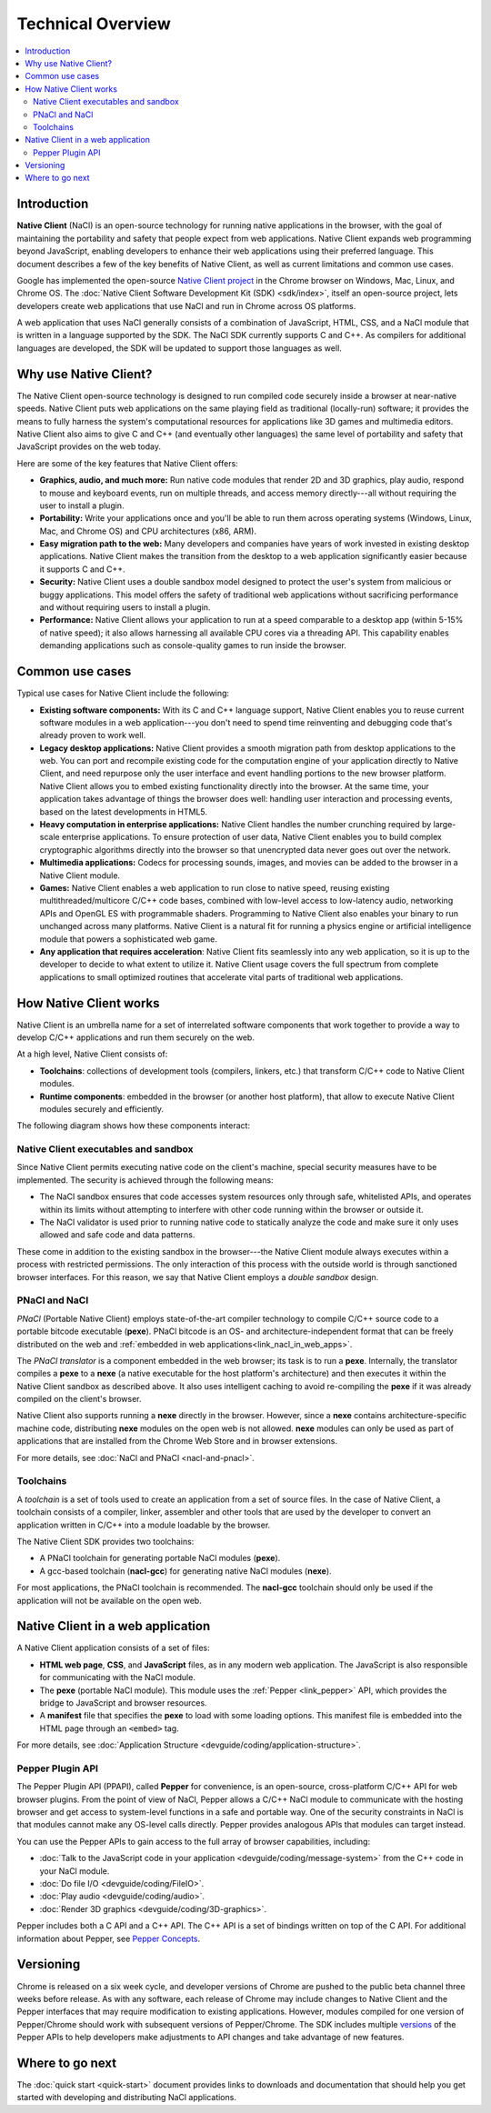 .. _overview:

##################
Technical Overview
##################

.. contents::
  :local:
  :backlinks: none
  :depth: 2

Introduction
============

**Native Client** (NaCl) is an open-source technology for running native
applications in the browser, with the goal of maintaining the portability
and safety that people expect from web applications. Native Client expands web
programming beyond JavaScript, enabling developers to enhance their web
applications using their preferred language. This document describes a few of
the key benefits of Native Client, as well as current limitations and common use
cases.

Google has implemented the open-source `Native Client project
<http://www.chromium.org/nativeclient>`_ in the Chrome browser on Windows, Mac,
Linux, and Chrome OS. The :doc:`Native Client Software Development Kit (SDK)
<sdk/index>`, itself an open-source project, lets developers create web
applications that use NaCl and run in Chrome across OS platforms.

A web application that uses NaCl generally consists of a combination of
JavaScript, HTML, CSS, and a NaCl module that is written in a language supported
by the SDK. The NaCl SDK currently supports C and C++. As compilers for
additional languages are developed, the SDK will be updated to support those
languages as well.

.. image:: /images/web-app-with-nacl.png

Why use Native Client?
======================

The Native Client open-source technology is designed to run compiled code
securely inside a browser at near-native speeds. Native Client puts web
applications on the same playing field as traditional (locally-run) software; it
provides the means to fully harness the system's computational resources for
applications like 3D games and multimedia editors. Native Client also aims to
give C and C++ (and eventually other languages) the same level of portability
and safety that JavaScript provides on the web today.

Here are some of the key features that Native Client offers:

* **Graphics, audio, and much more:** Run native code modules that render 2D
  and 3D graphics, play audio, respond to mouse and keyboard events, run on
  multiple threads, and access memory directly---all without requiring
  the user to install a plugin.
* **Portability:** Write your applications once and you'll be able to run them
  across operating systems (Windows, Linux, Mac, and Chrome OS) and CPU
  architectures (x86, ARM).
* **Easy migration path to the web:** Many developers and companies have years
  of work invested in existing desktop applications. Native Client makes the
  transition from the desktop to a web application significantly easier because
  it supports C and C++.
* **Security:** Native Client uses a double sandbox model designed to protect
  the user's system from malicious or buggy applications. This model offers the
  safety of traditional web applications without sacrificing performance and
  without requiring users to install a plugin.
* **Performance:** Native Client allows your application to run at a speed
  comparable to a desktop app (within 5-15% of native speed); it also allows
  harnessing all available CPU cores via a threading API. This capability
  enables demanding applications such as console-quality games to run inside the
  browser.

Common use cases
================

Typical use cases for Native Client include the following:

* **Existing software components:** With its C and C++ language support, Native
  Client enables you to reuse current software modules in a web
  application---you don't need to spend time reinventing and debugging code
  that's already proven to work well.
* **Legacy desktop applications:** Native Client provides a smooth migration
  path from desktop applications to the web. You can port and recompile existing
  code for the computation engine of your application directly to Native Client,
  and need repurpose only the user interface and event handling portions to the
  new browser platform. Native Client allows you to embed existing functionality
  directly into the browser. At the same time, your application takes advantage
  of things the browser does well: handling user interaction and processing
  events, based on the latest developments in HTML5.
* **Heavy computation in enterprise applications:** Native Client handles the
  number crunching required by large-scale enterprise applications. To ensure
  protection of user data, Native Client enables you to build complex
  cryptographic algorithms directly into the browser so that unencrypted data
  never goes out over the network.
* **Multimedia applications:** Codecs for processing sounds, images, and movies
  can be added to the browser in a Native Client module.
* **Games:** Native Client enables a web application to run close to native
  speed, reusing existing multithreaded/multicore C/C++ code bases, combined
  with low-level access to low-latency audio, networking APIs and OpenGL ES with
  programmable shaders. Programming to Native Client also enables your binary to
  run unchanged across many platforms. Native Client is a natural fit for
  running a physics engine or artificial intelligence module that powers a
  sophisticated web game.
* **Any application that requires acceleration**: Native Client fits seamlessly
  into any web application, so it is up to the developer to decide to what
  extent to utilize it. Native Client usage covers the full spectrum from
  complete applications to small optimized routines that accelerate vital parts
  of traditional web applications.

.. _link_how_nacl_works:

How Native Client works
=======================

Native Client is an umbrella name for a set of interrelated software components
that work together to provide a way to develop C/C++ applications and run them
securely on the web.

At a high level, Native Client consists of:

* **Toolchains**: collections of development tools (compilers, linkers, etc.)
  that transform C/C++ code to Native Client modules.
* **Runtime components**: embedded in the browser (or another host platform),
  that allow to execute Native Client modules securely and efficiently.

The following diagram shows how these components interact:

.. image:: /images/nacl-pnacl-component-diagram.png

Native Client executables and sandbox
-------------------------------------

Since Native Client permits executing native code on the client's machine,
special security measures have to be implemented. The security is achieved
through the following means:

* The NaCl sandbox ensures that code accesses system resources only through
  safe, whitelisted APIs, and operates within its limits without attempting to
  interfere with other code running within the browser or outside it.
* The NaCl validator is used prior to running native code to statically analyze
  the code and make sure it only uses allowed and safe code and data patterns.

These come in addition to the existing sandbox in the browser---the Native
Client module always executes within a process with restricted permissions. The
only interaction of this process with the outside world is through sanctioned
browser interfaces. For this reason, we say that Native Client employs a *double
sandbox* design.

PNaCl and NaCl
--------------

*PNaCl* (Portable Native Client) employs state-of-the-art compiler technology to
compile C/C++ source code to a portable bitcode executable (**pexe**). PNaCl
bitcode is an OS- and architecture-independent format that can be freely
distributed on the web and :ref:`embedded in web
applications<link_nacl_in_web_apps>`.

The *PNaCl translator* is a component embedded in the web browser; its task is
to run a **pexe**. Internally, the translator compiles a **pexe** to a **nexe**
(a native executable for the host platform's architecture) and then executes it
within the Native Client sandbox as described above. It also uses intelligent
caching to avoid re-compiling the **pexe** if it was already compiled on the
client's browser.

Native Client also supports running a **nexe** directly in the browser. However,
since a **nexe** contains architecture-specific machine code, distributing
**nexe** modules on the open web is not allowed. **nexe** modules can only be
used as part of applications that are installed from the Chrome Web Store and in
browser extensions.

For more details, see :doc:`NaCl and PNaCl <nacl-and-pnacl>`.

Toolchains
----------

A *toolchain* is a set of tools used to create an application from a set of
source files. In the case of Native Client, a toolchain consists of a compiler,
linker, assembler and other tools that are used by the developer to convert an
application written in C/C++ into a module loadable by the browser.

The Native Client SDK provides two toolchains:

* A PNaCl toolchain for generating portable NaCl modules (**pexe**).
* A gcc-based toolchain (**nacl-gcc**) for generating native NaCl modules
  (**nexe**).

For most applications, the PNaCl toolchain is recommended. The **nacl-gcc**
toolchain should only be used if the application will not be available on the
open web.

.. _link_nacl_in_web_apps:

Native Client in a web application
==================================

.. _application_files:

A Native Client application consists of a set of files:

* **HTML web page**, **CSS**, and **JavaScript** files, as in any modern web
  application. The JavaScript is also responsible for communicating with the
  NaCl module.
* The **pexe** (portable NaCl module). This module uses the :ref:`Pepper
  <link_pepper>` API, which provides the bridge to JavaScript and
  browser resources.
* A **manifest** file that specifies the **pexe** to load with some loading
  options. This manifest file is embedded into the HTML page through an
  ``<embed>`` tag.

.. image:: /images/nacl-in-a-web-app.png

For more details, see :doc:`Application Structure
<devguide/coding/application-structure>`.

.. _link_pepper:

Pepper Plugin API
-----------------

The Pepper Plugin API (PPAPI), called **Pepper** for convenience, is an
open-source, cross-platform C/C++ API for web browser plugins. From the point
of view of NaCl, Pepper allows a C/C++ NaCl module to communicate with the
hosting browser and get access to system-level functions in a safe and portable
way. One of the security constraints in NaCl is that modules cannot make any
OS-level calls directly. Pepper provides analogous APIs that modules can target
instead.

You can use the Pepper APIs to gain access to the full array of browser
capabilities, including:

* :doc:`Talk to the JavaScript code in your application
  <devguide/coding/message-system>` from the C++ code in your NaCl module.
* :doc:`Do file I/O <devguide/coding/FileIO>`.
* :doc:`Play audio <devguide/coding/audio>`.
* :doc:`Render 3D graphics <devguide/coding/3D-graphics>`.

Pepper includes both a C API and a C++ API. The C++ API is a set of bindings
written on top of the C API. For additional information about Pepper, see
`Pepper Concepts <http://code.google.com/p/ppapi/wiki/Concepts>`_.

Versioning
==========

Chrome is released on a six week cycle, and developer versions of Chrome are
pushed to the public beta channel three weeks before release. As with any
software, each release of Chrome may include changes to Native Client and the
Pepper interfaces that may require modification to existing applications.
However, modules compiled for one version of Pepper/Chrome should work with
subsequent versions of Pepper/Chrome. The SDK includes multiple `versions
<https://developers.google.com/native-client/version>`_ of the Pepper APIs to
help developers make adjustments to API changes and take advantage of new
features.

Where to go next
================

The :doc:`quick start <quick-start>` document provides links to downloads and
documentation that should help you get started with developing and distributing
NaCl applications.

